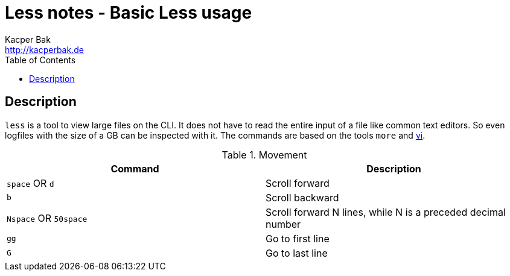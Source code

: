 = Less notes - Basic Less usage
Kacper Bak <http://kacperbak.de>
:toc:

:author: Kacper Bak
:homepage: http://kacperbak.de
:docinfo1: docinfo-footer.html

toc::[]

== Description
`less` is a tool to view large files on the CLI. It does not have to read the entire input of a file like common text editors. So even logfiles with the size of a GB can be inspected with it.
The commands are based on the tools `more` and http://kacperbak.github.io/VI-effective-usage.html[vi].

.Movement
[cols="1,1" options="header"]
|===

|Command                |Description
|`space` OR `d`         |Scroll forward
|`b`                    |Scroll backward
|`Nspace` OR `50space`  |Scroll forward N lines, while N is a preceded decimal number
|`gg`                   |Go to first line
|`G`                    |Go to last line

|===